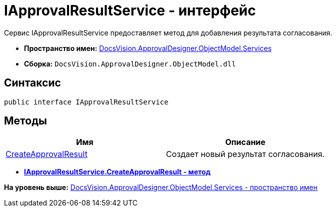 = IApprovalResultService - интерфейс

Сервис IApprovalResultService предоставляет метод для добавления результата согласования.

* [.keyword]*Пространство имен:* xref:Services_NS.adoc[DocsVision.ApprovalDesigner.ObjectModel.Services]
* [.keyword]*Сборка:* [.ph .filepath]`DocsVision.ApprovalDesigner.ObjectModel.dll`

== Синтаксис

[source,pre,codeblock,language-csharp]
----
public interface IApprovalResultService
----

== Методы

[cols=",",options="header",]
|===
|Имя |Описание
|xref:IApprovalResultService.CreateApprovalResult_MT.adoc[CreateApprovalResult] |Создает новый результат согласования.
|===

* *xref:../../../../../api/DocsVision/ApprovalDesigner/ObjectModel/Services/IApprovalResultService.CreateApprovalResult_MT.adoc[IApprovalResultService.CreateApprovalResult - метод]* +

*На уровень выше:* xref:../../../../../api/DocsVision/ApprovalDesigner/ObjectModel/Services/Services_NS.adoc[DocsVision.ApprovalDesigner.ObjectModel.Services - пространство имен]

